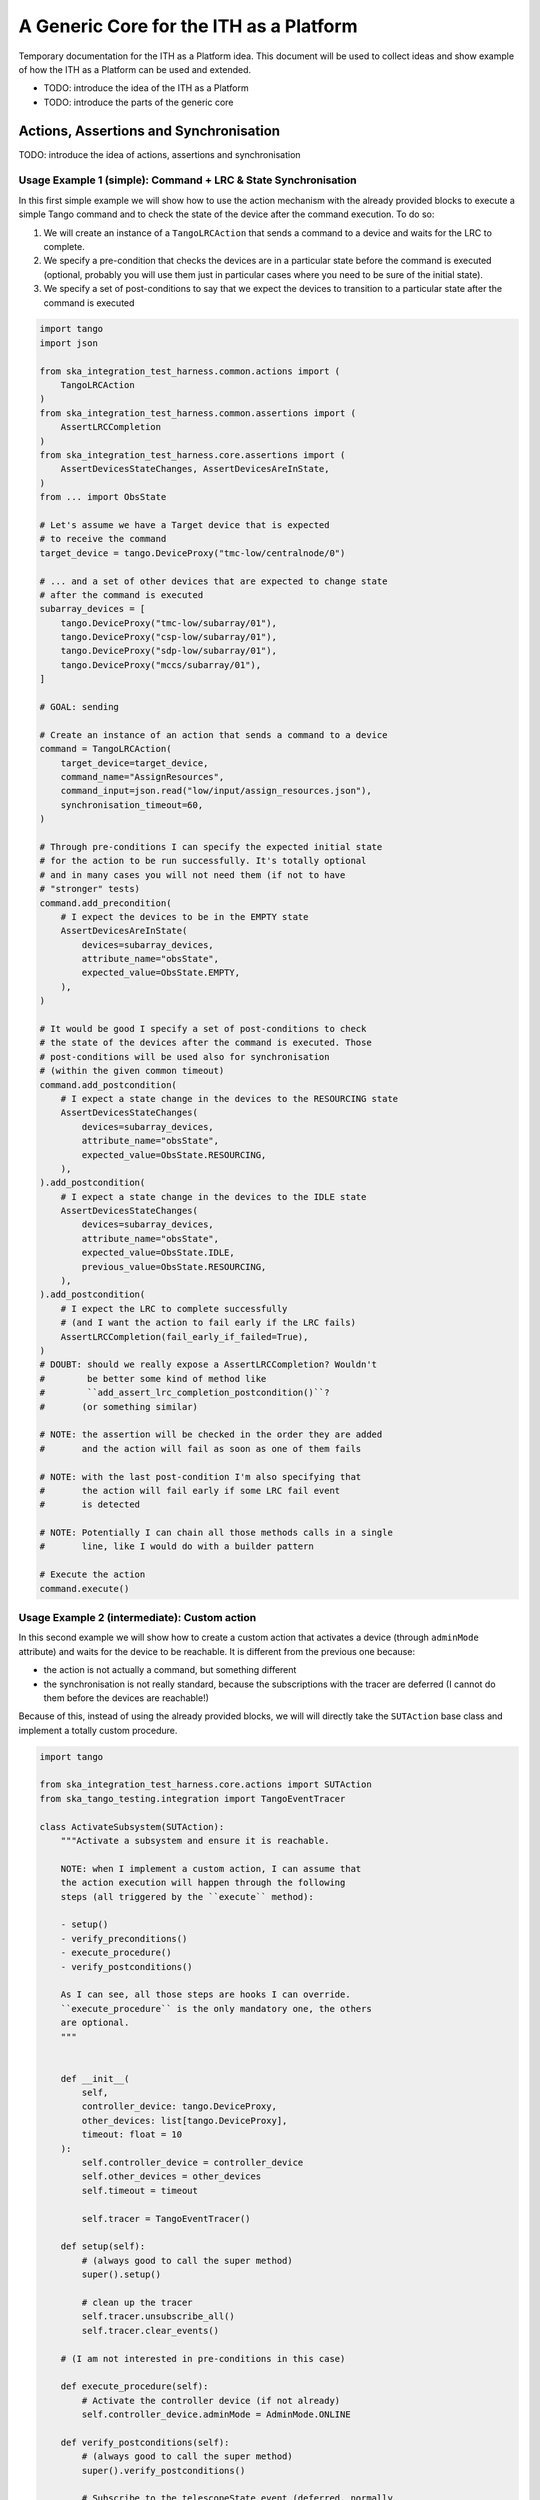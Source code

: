 A Generic Core for the ITH as a Platform
=========================================

Temporary documentation for the ITH as a Platform idea. This document
will be used to collect ideas and show example of how the ITH as a Platform
can be used and extended.

- TODO: introduce the idea of the ITH as a Platform
- TODO: introduce the parts of the generic core

Actions, Assertions and Synchronisation
---------------------------------------

TODO: introduce the idea of actions, assertions and synchronisation

Usage Example 1 (simple): Command + LRC & State Synchronisation
^^^^^^^^^^^^^^^^^^^^^^^^^^^^^^^^^^^^^^^^^^^^^^^^^^^^^^^^^^^^^^^^^

In this first simple example we will show how to use the action mechanism
with the already provided blocks to execute a simple Tango command and
to check the state of the device after the command execution. To do so:

1. We will create an instance of a ``TangoLRCAction`` that sends a command to a
   device and waits for the LRC to complete.
2. We specify a pre-condition that checks the devices are in a particular state
   before the command is executed (optional, probably you will use them
   just in particular cases where you need to be sure of the initial state).
3. We specify a set of post-conditions to say that we expect the devices to
   transition to a particular state after the command is executed


.. code-block:: python

    import tango
    import json
    
    from ska_integration_test_harness.common.actions import (
        TangoLRCAction
    )
    from ska_integration_test_harness.common.assertions import (
        AssertLRCCompletion
    )
    from ska_integration_test_harness.core.assertions import (
        AssertDevicesStateChanges, AssertDevicesAreInState,
    )
    from ... import ObsState

    # Let's assume we have a Target device that is expected
    # to receive the command
    target_device = tango.DeviceProxy("tmc-low/centralnode/0")

    # ... and a set of other devices that are expected to change state
    # after the command is executed
    subarray_devices = [
        tango.DeviceProxy("tmc-low/subarray/01"),
        tango.DeviceProxy("csp-low/subarray/01"),
        tango.DeviceProxy("sdp-low/subarray/01"),
        tango.DeviceProxy("mccs/subarray/01"),
    ]

    # GOAL: sending 
    
    # Create an instance of an action that sends a command to a device
    command = TangoLRCAction(
        target_device=target_device,
        command_name="AssignResources",
        command_input=json.read("low/input/assign_resources.json"),
        synchronisation_timeout=60,
    )
    
    # Through pre-conditions I can specify the expected initial state
    # for the action to be run successfully. It's totally optional
    # and in many cases you will not need them (if not to have
    # "stronger" tests)
    command.add_precondition(
        # I expect the devices to be in the EMPTY state
        AssertDevicesAreInState(
            devices=subarray_devices,
            attribute_name="obsState",
            expected_value=ObsState.EMPTY,
        ),
    )
    
    # It would be good I specify a set of post-conditions to check
    # the state of the devices after the command is executed. Those
    # post-conditions will be used also for synchronisation
    # (within the given common timeout)
    command.add_postcondition(
        # I expect a state change in the devices to the RESOURCING state
        AssertDevicesStateChanges(
            devices=subarray_devices,
            attribute_name="obsState",
            expected_value=ObsState.RESOURCING,
        ),
    ).add_postcondition(
        # I expect a state change in the devices to the IDLE state
        AssertDevicesStateChanges(
            devices=subarray_devices,
            attribute_name="obsState",
            expected_value=ObsState.IDLE,
            previous_value=ObsState.RESOURCING,
        ),
    ).add_postcondition(
        # I expect the LRC to complete successfully
        # (and I want the action to fail early if the LRC fails)
        AssertLRCCompletion(fail_early_if_failed=True),   
    )
    # DOUBT: should we really expose a AssertLRCCompletion? Wouldn't
    #        be better some kind of method like
    #        ``add_assert_lrc_completion_postcondition()``?
    #       (or something similar)

    # NOTE: the assertion will be checked in the order they are added
    #       and the action will fail as soon as one of them fails
    
    # NOTE: with the last post-condition I'm also specifying that
    #       the action will fail early if some LRC fail event
    #       is detected

    # NOTE: Potentially I can chain all those methods calls in a single
    #       line, like I would do with a builder pattern

    # Execute the action
    command.execute()



Usage Example 2 (intermediate): Custom action
^^^^^^^^^^^^^^^^^^^^^^^^^^^^^^^^^^^^^^^^^^^^^^^


In this second example we will show how to create a custom action that
activates a device (through ``adminMode`` attribute) and waits for the
device to be reachable. It is different from the previous one because:

- the action is not actually a command, but something different
- the synchronisation is not really standard, because the subscriptions
  with the tracer are deferred (I cannot do them before the devices are
  reachable!)

Because of this, instead of using the already provided blocks, we will
will directly take the ``SUTAction`` base class and implement a totally
custom procedure.

.. code-block:: python

    import tango

    from ska_integration_test_harness.core.actions import SUTAction
    from ska_tango_testing.integration import TangoEventTracer

    class ActivateSubsystem(SUTAction):
        """Activate a subsystem and ensure it is reachable.
        
        NOTE: when I implement a custom action, I can assume that
        the action execution will happen through the following
        steps (all triggered by the ``execute`` method):

        - setup()
        - verify_preconditions()
        - execute_procedure()
        - verify_postconditions()
        
        As I can see, all those steps are hooks I can override.
        ``execute_procedure`` is the only mandatory one, the others
        are optional.
        """
    

        def __init__(
            self, 
            controller_device: tango.DeviceProxy,
            other_devices: list[tango.DeviceProxy],
            timeout: float = 10
        ):
            self.controller_device = controller_device
            self.other_devices = other_devices
            self.timeout = timeout
            
            self.tracer = TangoEventTracer()

        def setup(self):
            # (always good to call the super method)
            super().setup()

            # clean up the tracer
            self.tracer.unsubscribe_all()
            self.tracer.clear_events()

        # (I am not interested in pre-conditions in this case)

        def execute_procedure(self):
            # Activate the controller device (if not already)
            self.controller_device.adminMode = AdminMode.ONLINE

        def verify_postconditions(self):
            # (always good to call the super method)
            super().verify_postconditions()

            # Subscribe to the telescopeState event (deferred, normally
            # I would do this in the setup method)
            self.tracer.subscribe_event(self.controller_device, "telescopeState")
            for device in self.other_devices:
                self.tracer.subscribe_event(device, "telescopeState")

            # Wait for the devices to be reachable
            assertpy_context = assert_that(tracer).described_as(
                "The devices are expected to be reachable"
            ).within_timeout(self.timeout).has_change_event_occurred(
                self.controller_device, "telescopeState",
                # let's say that the device is reachable when it is in one
                # of the following states (just an example to show how
                # arbitrary complex the post-condition can be)
                custom_matcher=lambda event: event.attribute_value in [
                    tango.DevState.ON,
                    tango.DevState.OFF,
                    tango.DevState.STAND_BY,
                ]
            )

            for device in self.other_devices:
                assertpy_context.has_change_event_occurred(
                    device, "telescopeState", tango.DevState.ON
                )

            # Ensure admin mode now is online for all devices
            for device in self.other_devices + [self.controller_device]:
                assert_that(device.adminMode).is_equal_to(AdminMode.ONLINE)
    
    action = ActivateSubsystem(
        controller_device=tango.DeviceProxy("csp-low/centralnode/01"),
        other_devices=[
            tango.DeviceProxy("csp-low/subarray/01"),
            tango.DeviceProxy("csp-low/subarray/02"),
        ],
        timeout=15
    )

    # Let's say the action is flaky and I want to retry it up to 3 times
    last_error = None
    for i in range(3):
        try:
            action.execute()
            break
        except AssertionError as e:
            logger.warning(f"Attempt {i+1} failed: {e}")
            last_error = e
    else:
        raise AssertionError(
            "The action failed after 3 attempts"
        ) from last_error




